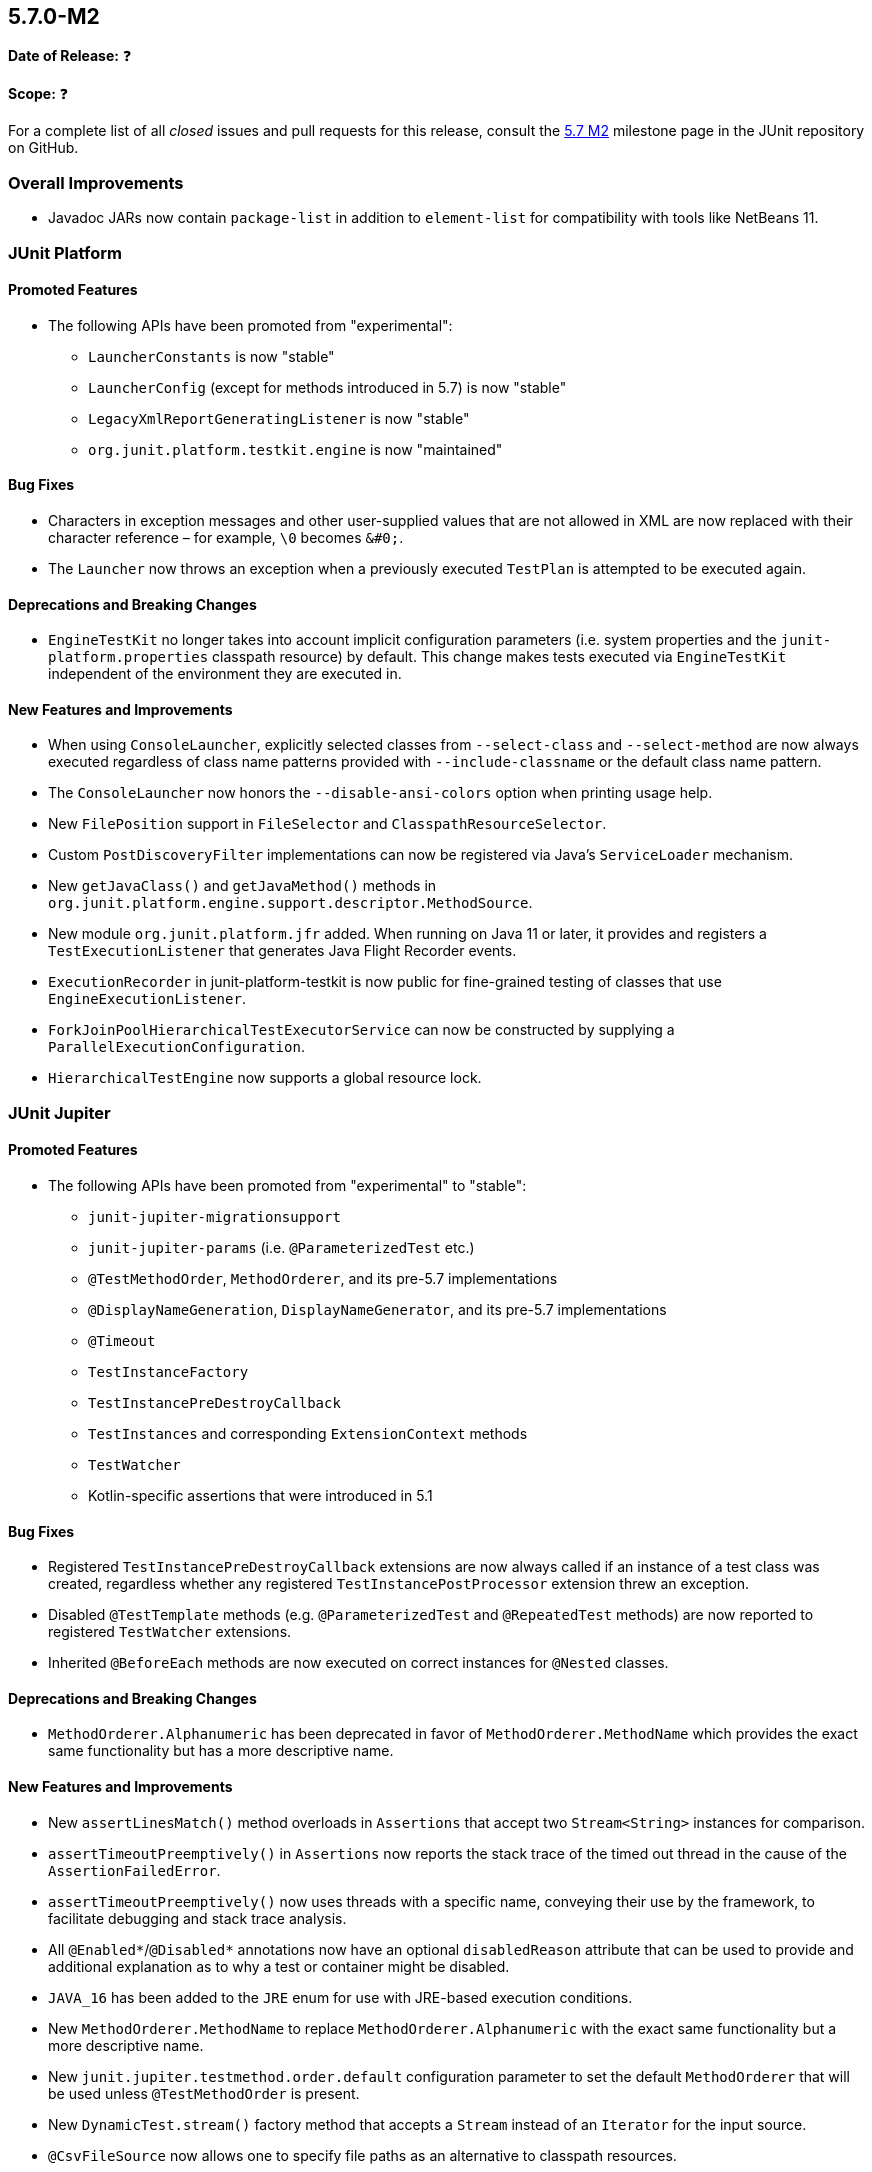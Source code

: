 [[release-notes-5.7.0-M2]]
== 5.7.0-M2

*Date of Release:* ❓

*Scope:* ❓

For a complete list of all _closed_ issues and pull requests for this release, consult the
link:{junit5-repo}+/milestone/49?closed=1+[5.7 M2] milestone page in the JUnit repository
on GitHub.


[[release-notes-5.7.0-M2-overall-improvements]]
=== Overall Improvements

* Javadoc JARs now contain `package-list` in addition to `element-list` for compatibility
  with tools like NetBeans 11.


[[release-notes-5.7.0-M2-junit-platform]]
=== JUnit Platform

==== Promoted Features

* The following APIs have been promoted from "experimental":
  - `LauncherConstants` is now "stable"
  - `LauncherConfig` (except for methods introduced in 5.7) is now "stable"
  - `LegacyXmlReportGeneratingListener` is now "stable"
  - `org.junit.platform.testkit.engine` is now "maintained"

==== Bug Fixes

* Characters in exception messages and other user-supplied values that are not allowed in
  XML are now replaced with their character reference – for example, `\0` becomes `&#0;`.
* The `Launcher` now throws an exception when a previously executed `TestPlan` is
  attempted to be executed again.

==== Deprecations and Breaking Changes

* `EngineTestKit` no longer takes into account implicit configuration parameters (i.e.
  system properties and the `junit-platform.properties` classpath resource) by default.
  This change makes tests executed via `EngineTestKit` independent of the environment they
  are executed in.

==== New Features and Improvements

* When using `ConsoleLauncher`, explicitly selected classes from `--select-class` and
  `--select-method` are now always executed regardless of class name patterns provided
  with `--include-classname` or the default class name pattern.
* The `ConsoleLauncher` now honors the `--disable-ansi-colors` option when printing usage
  help.
* New `FilePosition` support in `FileSelector` and `ClasspathResourceSelector`.
* Custom `PostDiscoveryFilter` implementations can now be registered via Java’s
  `ServiceLoader` mechanism.
* New `getJavaClass()` and `getJavaMethod()` methods in
  `org.junit.platform.engine.support.descriptor.MethodSource`.
* New module `org.junit.platform.jfr` added. When running on Java 11 or later, it
  provides and registers a `TestExecutionListener` that generates Java Flight Recorder
  events.
* `ExecutionRecorder` in junit-platform-testkit is now public for fine-grained testing of
  classes that use `EngineExecutionListener`.
* `ForkJoinPoolHierarchicalTestExecutorService` can now be constructed by supplying a
  `ParallelExecutionConfiguration`.
* `HierarchicalTestEngine` now supports a global resource lock.


[[release-notes-5.7.0-M2-junit-jupiter]]
=== JUnit Jupiter

==== Promoted Features

* The following APIs have been promoted from "experimental" to "stable":
  - `junit-jupiter-migrationsupport`
  - `junit-jupiter-params` (i.e. `@ParameterizedTest` etc.)
  - `@TestMethodOrder`, `MethodOrderer`, and its pre-5.7 implementations
  - `@DisplayNameGeneration`, `DisplayNameGenerator`, and its pre-5.7 implementations
  - `@Timeout`
  - `TestInstanceFactory`
  - `TestInstancePreDestroyCallback`
  - `TestInstances` and corresponding `ExtensionContext` methods
  - `TestWatcher`
  - Kotlin-specific assertions that were introduced in 5.1

==== Bug Fixes

* Registered `TestInstancePreDestroyCallback` extensions are now always called if an
  instance of a test class was created, regardless whether any registered
  `TestInstancePostProcessor` extension threw an exception.
* Disabled `@TestTemplate` methods (e.g. `@ParameterizedTest` and `@RepeatedTest` methods)
  are now reported to registered `TestWatcher` extensions.
* Inherited `@BeforeEach` methods are now executed on correct instances for `@Nested`
  classes.

==== Deprecations and Breaking Changes

* `MethodOrderer.Alphanumeric` has been deprecated in favor of `MethodOrderer.MethodName`
  which provides the exact same functionality but has a more descriptive name.

==== New Features and Improvements

* New `assertLinesMatch()` method overloads in `Assertions` that accept two
  `Stream<String>` instances for comparison.
* `assertTimeoutPreemptively()` in `Assertions` now reports the stack trace of the timed
  out thread in the cause of the `AssertionFailedError`.
* `assertTimeoutPreemptively()` now uses threads with a specific name, conveying their use
  by the framework, to facilitate debugging and stack trace analysis.
* All `@Enabled*`/`@Disabled*` annotations now have an optional `disabledReason` attribute
  that can be used to provide and additional explanation as to why a test or container
  might be disabled.
* `JAVA_16` has been added to the `JRE` enum for use with JRE-based execution conditions.
* New `MethodOrderer.MethodName` to replace `MethodOrderer.Alphanumeric` with the exact
  same functionality but a more descriptive name.
* New `junit.jupiter.testmethod.order.default` configuration parameter to set the default
  `MethodOrderer` that will be used unless `@TestMethodOrder` is present.
* New `DynamicTest.stream()` factory method that accepts a `Stream` instead of an
  `Iterator` for the input source.
* `@CsvFileSource` now allows one to specify file paths as an alternative to classpath
  resources.
* Arguments in display names of parameterized test invocations are now truncated if
  they exceed a configurable maximum length (defaults to 512 characters).
* New `TypedArgumentConverter` for converting one specific type to another, therefore
  reducing boilerplate type checks compared to implementing `ArgumentConverter` directly.
* New `ExtensionContext.getConfigurationParameter(String, Function<String, T>)`
  convenience method for reading transformed configuration parameters from extensions.
* New `@Isolated` annotation allows to run test classes in isolation of other test classes
  when using parallel test execution.
* `@CsvFileSource` and `@CsvSource` now provide a `maxCharsPerColumn` attribute
  that enables configuring the maximum number of characters per column.

[[release-notes-5.7.0-M2-junit-vintage]]
=== JUnit Vintage

==== Bug Fixes

* ❓

==== Deprecations and Breaking Changes

* ❓

==== New Features and Improvements

* ❓
